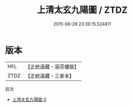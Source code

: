 #+TITLE: 上清太玄九陽圖 / ZTDZ

#+DATE: 2015-08-28 23:39:15.524811
* 版本
 |       HFL|【正統道藏・涵芬樓版】|
 |      ZTDZ|【正統道藏・三家本】|
目次
 - [[file:KR5a0155_000.txt][上清太玄九陽圖 0]]
